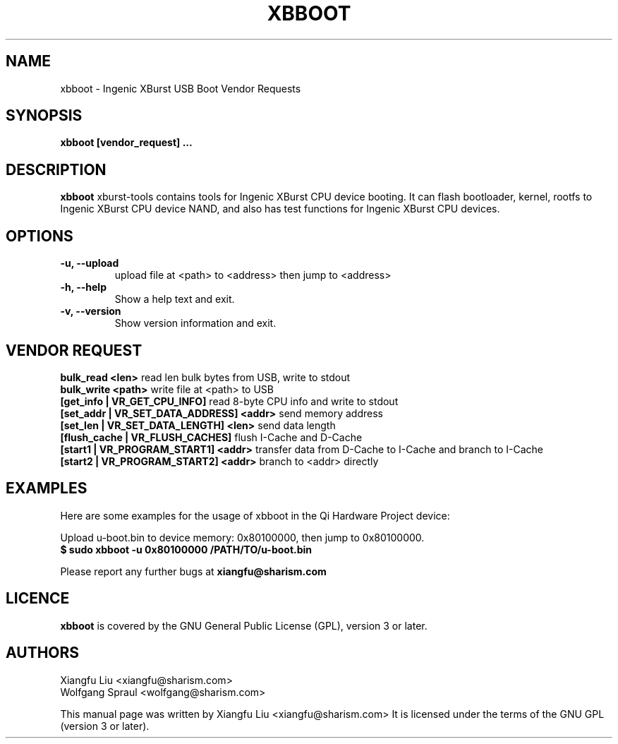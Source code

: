 .TH XBBOOT 1 "May 5, 2010"
.SH NAME
xbboot \- Ingenic XBurst USB Boot Vendor Requests
.SH SYNOPSIS
.B xbboot [vendor_request] ...
.SH DESCRIPTION
.B xbboot
xburst-tools contains tools for Ingenic XBurst CPU device booting.
It can flash bootloader, kernel, rootfs to Ingenic XBurst CPU
device NAND, and also has test functions for Ingenic XBurst CPU 
devices.
.SH OPTIONS
.TP
.BR "\-u, \-\-upload"
upload file at <path> to <address> then jump to <address>
.TP
.B "\-h, \-\-help"
Show a help text and exit.
.TP
.B "\-v, \-\-version"
Show version information and exit.
.SH VENDOR REQUEST
.br 
.B bulk_read <len>
read len bulk bytes from USB, write to stdout
.br
.B bulk_write <path>
write file at <path> to USB
.br
.B [get_info | VR_GET_CPU_INFO]
read 8-byte CPU info and write to stdout
.br
.B [set_addr | VR_SET_DATA_ADDRESS] <addr>
send memory address
.br
.B [set_len | VR_SET_DATA_LENGTH] <len>
send data length
.br
.B [flush_cache | VR_FLUSH_CACHES]
flush I-Cache and D-Cache
.br
.B [start1 | VR_PROGRAM_START1] <addr>
transfer data from D-Cache to I-Cache and branch to I-Cache
.br
.B [start2 | VR_PROGRAM_START2] <addr>
branch to <addr> directly
.SH EXAMPLES
Here are some examples for the usage of xbboot in the Qi Hardware Project
device:
.PP
Upload u-boot.bin to device memory: 0x80100000, then jump to 0x80100000.
.br
.B "  $ sudo xbboot -u 0x80100000 /PATH/TO/u-boot.bin  "
.PP
Please report any further bugs at
.B xiangfu@sharism.com
.SH LICENCE
.B xbboot
is covered by the GNU General Public License (GPL), version 3 or later.
.SH AUTHORS
Xiangfu Liu <xiangfu@sharism.com>
.br
Wolfgang Spraul <wolfgang@sharism.com>
.PP
This manual page was written by Xiangfu Liu <xiangfu@sharism.com>
It is licensed under the terms of the GNU GPL (version 3 or later).
